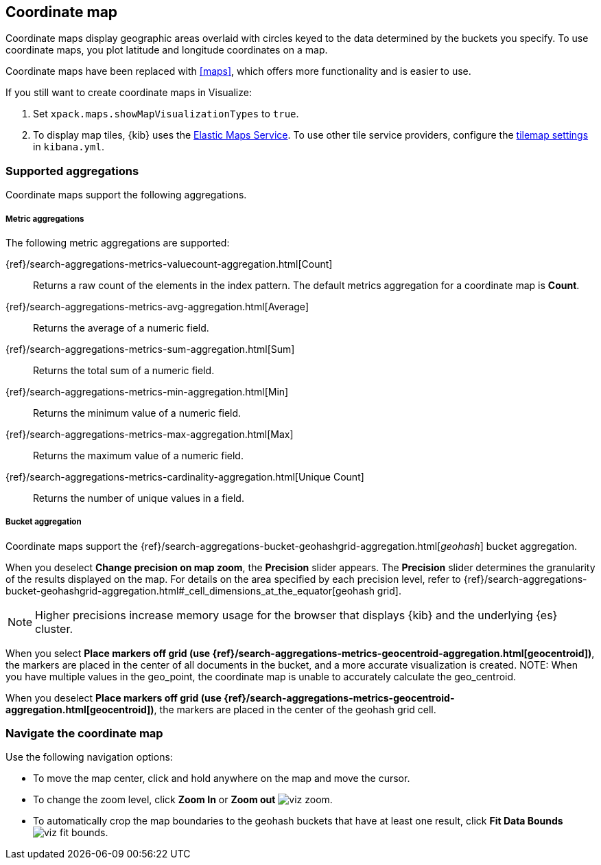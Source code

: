 [[tilemap]]
== Coordinate map

Coordinate maps display geographic areas overlaid with circles keyed to the data determined by the buckets you specify. To use coordinate maps, you plot latitude and longitude coordinates on a map.

Coordinate maps have been replaced with <<maps>>, which offers more functionality and is easier to use.

If you still want to create coordinate maps in Visualize:

. Set `xpack.maps.showMapVisualizationTypes` to `true`.

. To display map tiles, {kib} uses the https://www.elastic.co/elastic-maps-service[Elastic Maps Service].
To use other tile service providers, configure the <<tilemap-settings,tilemap settings>>
in `kibana.yml`.

[float]
[[coordinate-map-aggregation]]
=== Supported aggregations

Coordinate maps support the following aggregations.

[float]
===== Metric aggregations

The following metric aggregations are supported:

{ref}/search-aggregations-metrics-valuecount-aggregation.html[Count]:: Returns a raw count of
the elements in the index pattern. The default metrics aggregation for a coordinate map is *Count*.

{ref}/search-aggregations-metrics-avg-aggregation.html[Average]:: Returns the average of a numeric
field.

{ref}/search-aggregations-metrics-sum-aggregation.html[Sum]:: Returns the total sum of a numeric
field.

{ref}/search-aggregations-metrics-min-aggregation.html[Min]:: Returns the minimum value of a
numeric field.

{ref}/search-aggregations-metrics-max-aggregation.html[Max]:: Returns the maximum value of a
numeric field.

{ref}/search-aggregations-metrics-cardinality-aggregation.html[Unique Count]:: Returns
the number of unique values in a field.

[float]
[[coordinate-bucket-aggregation]]
===== Bucket aggregation

Coordinate maps support the {ref}/search-aggregations-bucket-geohashgrid-aggregation.html[_geohash_] bucket aggregation.

When you deselect *Change precision on map zoom*, the *Precision* slider appears. The *Precision* slider determines the granularity of the results displayed on the map. For details on the area specified by each precision level, refer to {ref}/search-aggregations-bucket-geohashgrid-aggregation.html#_cell_dimensions_at_the_equator[geohash grid].

NOTE: Higher precisions increase memory usage for the browser that displays {kib} and the underlying
{es} cluster.

When you select *Place markers off grid (use {ref}/search-aggregations-metrics-geocentroid-aggregation.html[geocentroid])*, the markers are
placed in the center of all documents in the bucket, and a more accurate visualization is created.
NOTE: When you have multiple values in the geo_point, the coordinate map is unable to accurately calculate the geo_centroid.

When you deselect *Place markers off grid (use {ref}/search-aggregations-metrics-geocentroid-aggregation.html[geocentroid])*, the markers are placed in the center
of the geohash grid cell.

[float]
[[navigate-map]]
=== Navigate the coordinate map

Use the following navigation options:

* To move the map center, click and hold anywhere on the map and move the cursor.
* To change the zoom level, click *Zoom In* or *Zoom out* image:images/viz-zoom.png[].
* To automatically crop the map boundaries to the
geohash buckets that have at least one result, click *Fit Data Bounds* image:images/viz-fit-bounds.png[].
